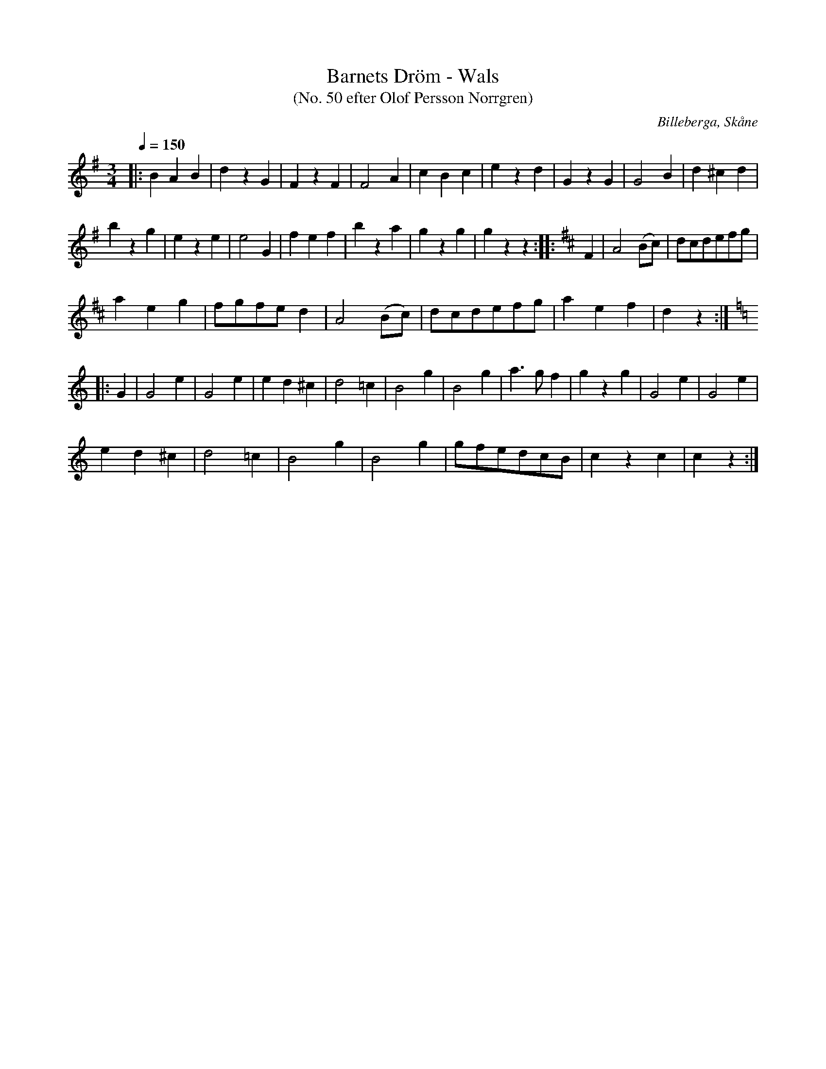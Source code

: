 %%abc-charset utf-8

X:1
T:Barnets Dröm - Wals
T:(No. 50 efter Olof Persson Norrgren)
R:Vals
O:Billeberga, Skåne
S:efter Olof Persson Norrgren
Q:1/4=150
M:3/4
L:1/8
K:G
N:Nr 50 i ett fotograferat nothäfte. Bilden heter IMG_2609.JPG. Korrekturläsning pågår.
|: B2 A2 B2 | d2 z2 G2 | F2 z2 F2 | F4 A2 | c2 B2 c2 | e2 z2 d2 | G2 z2 G2 | G4 B2 | d2 ^c2 d2 |
b2 z2 g2 | e2 z2 e2 | e4 G2 | f2 e2 f2 | b2 z2 a2 | g2 z2 g2 | g2 z2 z2 :: [K:D] F2 | A4 (Bc) | dcdefg |
a2 e2 g2 | fgfe d2 | A4 (Bc) | dcdefg | a2 e2 f2 | d2 z2 :|
|: [K:C] G2 | G4 e2 | G4 e2 | e2 d2 ^c2 | d4 =c2 | B4 g2 | B4 g2 | a3 g f2 | g2 z2 g2 | G4 e2 | G4 e2 |
e2 d2 ^c2 | d4 =c2 | B4 g2 | B4 g2 | gfedcB | c2 z2 c2 | c2 z2 :|

